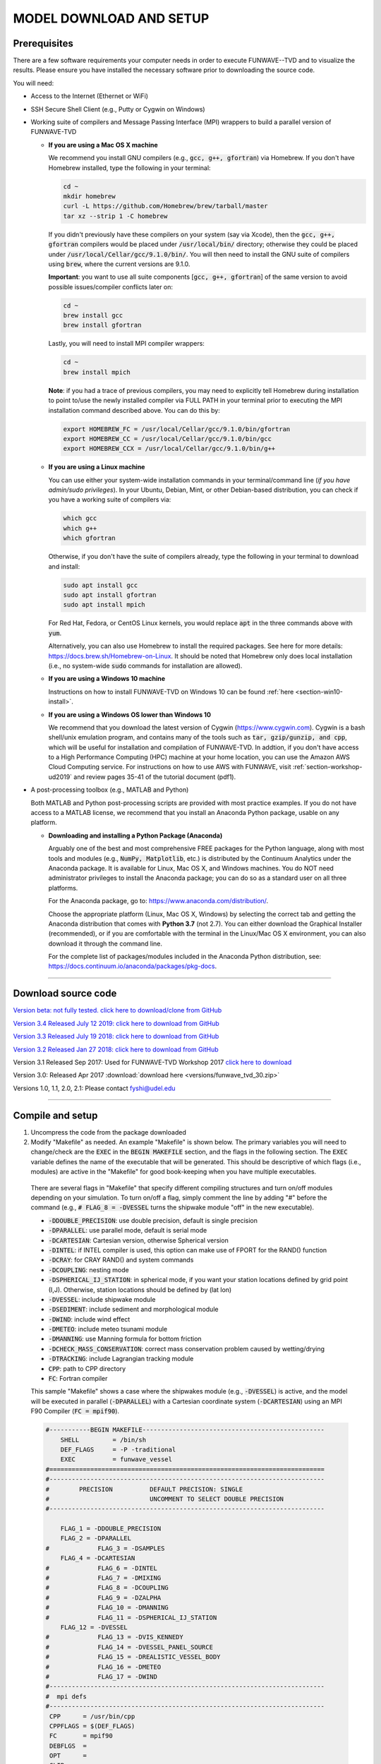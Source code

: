 .. _section-download:

MODEL DOWNLOAD AND SETUP
************************

=============
Prerequisites
=============

There are a few software requirements your computer needs in order to execute FUNWAVE--TVD and to visualize the results. Please ensure you have installed the necessary software prior to downloading the source code.

You will need:

* Access to the Internet (Ethernet or WiFi)
* SSH Secure Shell Client (e.g., Putty or Cygwin on Windows)
* Working suite of compilers and Message Passing Interface (MPI) wrappers to build a parallel version of FUNWAVE-TVD

  * **If you are using a Mac OS X machine**
     
    We recommend you install GNU compilers (e.g., :code:`gcc, g++, gfortran`) via Homebrew. If you don't have Homebrew installed, type the following in your terminal:
    
    .. code-block:: rest
        
        cd ~
        mkdir homebrew
        curl -L https://github.com/Homebrew/brew/tarball/master
        tar xz --strip 1 -C homebrew
        
    If you didn't previously have these compilers on your system (say via Xcode), then the :code:`gcc, g++, gfortran` compilers would be placed under :code:`/usr/local/bin/` directory; otherwise they could be placed under :code:`/usr/local/Cellar/gcc/9.1.0/bin/`. You will then need to install the GNU suite of compilers using :code:`brew`, where the current versions are 9.1.0.
    
    **Important**: you want to use all suite components [:code:`gcc, g++, gfortran`] of the same version to avoid possible issues/compiler conflicts later on:
    
    .. code-block:: rest

        cd ~
        brew install gcc
        brew install gfortran

    Lastly, you will need to install MPI compiler wrappers:
    
    .. code-block:: rest

        cd ~
        brew install mpich
   
    **Note**: if you had a trace of previous compilers, you may need to explicitly tell Homebrew during installation to point to/use the newly installed compiler via FULL PATH in your terminal prior to executing the MPI installation command described above. You can do this by:
    
    .. code-block:: rest
    
        export HOMEBREW_FC = /usr/local/Cellar/gcc/9.1.0/bin/gfortran
        export HOMEBREW_CC = /usr/local/Cellar/gcc/9.1.0/bin/gcc
        export HOMEBREW_CCX = /usr/local/Cellar/gcc/9.1.0/bin/g++

  * **If you are using a Linux machine**
    
    You can use either your system-wide installation commands in your terminal/command line (*if you have admin/sudo privileges*). In your Ubuntu, Debian, Mint, or other Debian-based distribution, you can check if you have a working suite of compilers via:
    
    .. code-block:: rest

        which gcc
        which g++
        which gfortran

    Otherwise, if you don't have the suite of compilers already, type the following in your terminal to download and install:
    
    .. code-block:: rest

        sudo apt install gcc
        sudo apt install gfortran
        sudo apt install mpich

    For Red Hat, Fedora, or CentOS Linux kernels, you would replace :code:`apt` in the three commands above with :code:`yum`.

    Alternatively, you can also use Homebrew to install the required packages. See here for more details: `<https://docs.brew.sh/Homebrew-on-Linux>`_. It should be noted that Homebrew only does local installation (i.e., no system-wide :code:`sudo` commands for installation are allowed).

  * **If you are using a Windows 10 machine**
    
    Instructions on how to install FUNWAVE-TVD on Windows 10 can be found :ref:`here <section-win10-install>`.

  * **If you are using a Windows OS lower than Windows 10**
   
    We recommend that you download the latest version of Cygwin (`<https://www.cygwin.com>`_). Cygwin is a bash shell/unix emulation program, and contains many of the tools such as :code:`tar, gzip/gunzip, and cpp`, which will be useful for installation and compilation of FUNWAVE-TVD. In addtion, if you don't have access to a High Performance Computing (HPC) machine at your home location, you can use the Amazon AWS Cloud Computing service. For instructions on how to use AWS with FUNWAVE, visit :ref:`section-workshop-ud2019` and review pages 35-41 of the tutorial document (pdf1).

* A post-processing toolbox (e.g., MATLAB and Python)

  Both MATLAB and Python post-processing scripts are provided with most practice examples. If you do not have access to a MATLAB license, we recommend that you install an Anaconda Python package, usable on any platform.

  * **Downloading and installing a Python Package (Anaconda)**
    
    Arguably one of the best and most comprehensive FREE packages for the Python language, along with most tools and modules (e.g., :code:`NumPy, Matplotlib`, etc.) is distributed by the Continuum Analytics under the Anaconda package. It is available for Linux, Mac OS X, and Windows machines. You do NOT need administrator privileges to install the Anaconda package; you can do so as a standard user on all three platforms.

    For the Anaconda package, go to: `<https://www.anaconda.com/distribution/>`_.

    Choose the appropriate platform (Linux, Mac OS X, Windows) by selecting the correct tab and getting the Anaconda distribution that comes with **Python 3.7** (not 2.7). You can either download the Graphical Installer (recommended), or if you are comfortable with the terminal in the Linux/Mac OS X environment, you can also download it through the command line.

    For the complete list of packages/modules included in the Anaconda Python distribution, see: `<https://docs.continuum.io/anaconda/packages/pkg-docs>`_.

********************************************

====================
Download source code 
====================

`Version beta: not fully tested. click here to download/clone from GitHub <https://github.com/fengyanshi/FUNWAVE-TVD>`_

`Version 3.4 Released July 12 2019: click here to download from GitHub <https://github.com/fengyanshi/FUNWAVE-TVD/releases>`_

`Version 3.3 Released July 19 2018: click here to download from GitHub <https://github.com/fengyanshi/FUNWAVE-TVD/releases>`_

`Version 3.2 Released Jan 27 2018: click here to download from GitHub <https://github.com/fengyanshi/FUNWAVE-TVD/releases>`_

Version 3.1 Released Sep 2017: Used for FUNWAVE-TVD Workshop 2017 `click here to download <https://github.com/fengyanshi/FUNWAVE-TVD/releases>`_

Version 3.0: Released Apr 2017 :download:`download here <versions/funwave_tvd_30.zip>`

Versions 1.0, 1.1, 2.0, 2.1: Please contact fyshi@udel.edu

***********************************************************


.. _subsection-compile:

=================
Compile and setup
=================

1. Uncompress the code from the package downloaded
2. Modify "Makefile" as needed. An example "Makefile" is shown below. The primary variables you will need to change/check are the :code:`EXEC` in the :code:`BEGIN MAKEFILE` section, and the flags in the following section. The :code:`EXEC` variable defines the name of the executable that will be generated. This should be descriptive of which flags (i.e., modules) are active in the "Makefile" for good book-keeping when you have multiple executables.

 There are several flags in "Makefile" that specify different compiling structures and turn on/off modules depending on your simulation. To turn on/off a flag, simply comment the line by adding "\#" before the command (e.g., :code:`# FLAG_8 = -DVESSEL` turns the shipwake module "off" in the new executable). 
 
 * :code:`-DDOUBLE_PRECISION`: use double precision, default is single precision
 * :code:`-DPARALLEL`: use parallel mode, default is serial mode
 * :code:`-DCARTESIAN`: Cartesian version, otherwise Spherical version
 * :code:`-DINTEL`: if INTEL compiler is used, this option can make use of FPORT for the RAND() function
 * :code:`-DCRAY`: for CRAY RAND() and system commands
 * :code:`-DCOUPLING`: nesting mode
 * :code:`-DSPHERICAL_IJ_STATION`: in spherical mode, if you want your station locations defined by grid point (I,J). Otherwise, station locations should be defined by (lat lon)  
 * :code:`-DVESSEL`: include shipwake module
 * :code:`-DSEDIMENT`: include sediment and morphological module
 * :code:`-DWIND`: include wind effect
 * :code:`-DMETEO`: include meteo tsunami module
 * :code:`-DMANNING`: use Manning formula for bottom friction
 * :code:`-DCHECK_MASS_CONSERVATION`: correct mass conservation problem caused by wetting/drying
 * :code:`-DTRACKING`: include Lagrangian tracking module
 * :code:`CPP`: path to CPP directory
 * :code:`FC`: Fortran compiler 

 This sample "Makefile" shows a case where the shipwakes module (e.g., :code:`-DVESSEL`) is active, and the model will be executed in parallel (:code:`-DPARALLEL`) with a Cartesian coordinate system (:code:`-DCARTESIAN`) using an MPI F90 Compiler (:code:`FC = mpif90`).

 .. code-block:: rest

        #-----------BEGIN MAKEFILE-------------------------------------------------
            SHELL         = /bin/sh
            DEF_FLAGS     = -P -traditional 
            EXEC          = funwave_vessel
        #==========================================================================
        #--------------------------------------------------------------------------
        #        PRECISION          DEFAULT PRECISION: SINGLE                     
        #                           UNCOMMENT TO SELECT DOUBLE PRECISION
        #--------------------------------------------------------------------------

            FLAG_1 = -DDOUBLE_PRECISION 
            FLAG_2 = -DPARALLEL
        #             FLAG_3 = -DSAMPLES
            FLAG_4 = -DCARTESIAN
        #             FLAG_6 = -DINTEL
        #             FLAG_7 = -DMIXING
        #             FLAG_8 = -DCOUPLING
        #             FLAG_9 = -DZALPHA
        #             FLAG_10 = -DMANNING
        #             FLAG_11 = -DSPHERICAL_IJ_STATION
            FLAG_12 = -DVESSEL
        #             FLAG_13 = -DVIS_KENNEDY
        #             FLAG_14 = -DVESSEL_PANEL_SOURCE
        #             FLAG_15 = -DREALISTIC_VESSEL_BODY
        #             FLAG_16 = -DMETEO
        #             FLAG_17 = -DWIND
        #--------------------------------------------------------------------------
        #  mpi defs 
        #--------------------------------------------------------------------------
         CPP      = /usr/bin/cpp 
         CPPFLAGS = $(DEF_FLAGS)
         FC       = mpif90
         DEBFLGS  = 
         OPT      = 
         CLIB     = 
        #==========================================================================

         FFLAGS = $(DEBFLGS) $(OPT) 
         MDEPFLAGS = --cpp --fext=f90 --file=-
         RANLIB = ranlib
        #--------------------------------------------------------------------------
        #  CAT Preprocessing Flags
        #--------------------------------------------------------------------------
           CPPARGS = $(CPPFLAGS) $(DEF_FLAGS) $(FLAG_1) $(FLAG_2) \
	  	     $(FLAG_3) $(FLAG_4) $(FLAG_5) $(FLAG_6) \
		     $(FLAG_7) $(FLAG_8) $(FLAG_9) $(FLAG_10)  \
		     $(FLAG_11) $(FLAG_12) $(FLAG_13) $(FLAG_14) \
		     $(FLAG_15) $(FLAG_16) $(FLAG_17) $(FLAG_18) \
		     $(FLAG_19) $(FLAG_20) $(FLAG_21) $(FLAG_22) \
		     $(FLAG_23) $(FLAG_24)
        #--------------------------------------------------------------------------
        #  Libraries           
        #--------------------------------------------------------------------------

        #            LIBS  = $(PV3LIB) $(CLIB)  $(PARLIB) $(IOLIBS) $(MPILIB) $(GOTMLIB)
        #            INCS  = $(IOINCS) $(GOTMINCS)


        #--------------------------------------------------------------------------
        #  Preprocessing and Compilation Directives
        #--------------------------------------------------------------------------
        .SUFFIXES: .o .f90 .F .F90 

        .F.o:
	        $(CPP) $(CPPARGS) $*.F > $*.f90
        	$(FC)  -c $(FFLAGS) $(INCS) $*.f90
        	/bin/rm $*.f90
        #--------------------------------------------------------------------------
        #  FUNWAVE-TVD Source Code.
        #--------------------------------------------------------------------------

        MODS  = mod_param.F mod_global.F mod_input.F mod_vessel.F mod_bathy_correction.F \
                mod_meteo.F mod_parallel_field_io.F

        MAIN  = main.F bc.F fluxes.F init.F io.F tridiagnal.F       \
                breaker.F derivatives.F dispersion.F etauv_solver.F \
                sponge.F sources.F masks.F parallel.F statistics.F \
                wavemaker.F mixing.F nesting.F misc.F samples.F\

        SRCS = $(MODS)  $(MAIN)

        OBJS = $(SRCS:.F=.o)

        #--------------------------------------------------------------------------
        #  Linking Directives               
        #--------------------------------------------------------------------------

        $(EXEC):	$(OBJS)
	        	$(FC) $(FFLAGS) $(LDFLAGS) -o $(EXEC) $(OBJS) $(LIBS)
        #		mv $(EXEC) ../bin/
        #--------------------------------------------------------------------------

        #--------------------------------------------------------------------------
        #  Tar Up Code                           
        #--------------------------------------------------------------------------

        tarfile:
	        tar cvf funwave_tvd.tar *.F  Makefile

        #--------------------------------------------------------------------------
        #  Cleaning targets.
        #--------------------------------------------------------------------------

        clean:
	        	/bin/rm -f *.o *.mod

        clobber:	clean
	        	/bin/rm -f *.f90 *.o $(EXEC)


3. Compile the code

   The command :code:`make`, by default, will look for a file named "Makefile" in the current directory. It will read the contents of the file to find the target program or project that needs to be built (i.e., compiled). Generally, once a program is compiled, an executable file is generated. Any changes made to the source file (e.g., "Makefile") will need to be re-compiled, and a new executable will need to be generated. To clean, or remove, the files generated by the makefile and create new ones, the :code:`make clean` command is used prior to compiling with :code:`make`.
   
   In your terminal, navigate to the directory :code:`/src/` containing the file "Makefile", and type the following:
   
   .. code-block:: rest
        
        make clean

        make

   The executable file such as :code:`funwave_vessel` or :code:`mytvd` (specified in "Makefile", :code:`EXEC = executable_name`) will be generated in the :code:`/src/` folder.  **Note**: always use :code:`make clean` after modifying the "Makefile".  

   If you want to use a specific "Makefile" under a different name (e.g., "makefile-svg"), the command :code:`make -f "makefile-svg"` is used.

4. Run the model

   Modify "input.txt" as needed. An example "input.txt" file is presented on the :ref:`Definitions of Parameters <section-definitions>` page where you can review the available input options. Review the required variables for specific modules (e.g., shipwakes) on the :ref:`Examples <section-examples>` page.

   To run FUNWAVE locally, navigate to the directory containing the input files needed for your simulation and type the following command in your terminal: 

   .. code-block:: rest
       
        mpirun -np 4 /src/funwave_vessel

   Here, the parallel processing MPI is established and the number of processors, :code:`-np` is set to 4. This number will change depending on the capacity of your local machine. Next, the path to the FUNWAVE exectuable :code:`funwave_vessel` is called upon, and the model begins the simulation.

   If you are running FUNWAVE on a HPC machine . . .

************************************************************

========================
Download simple examples
========================

Simple examples are included in the package of Version 3.1 and higher (`click here to download from GitHub <https://github.com/fengyanshi/FUNWAVE-TVD>`_) . They are located in the directory :code:`/simple_cases/`. 
The simple examples serve as baseline cases for testing your system. You can also choose a simple case similar to your modeling scenario to set up your case. A brief list of examples are listed below; the full list of simple cases can be found :ref:`here <section-examples>`. These simple examples are also used during the FUNWAVE training workshop. 

* `Waves on 1D slope <slope.html>`_

* `Waves on 2D beach <beach_2d.html>`_

* `Waves and rip currents on 2D beach <rip_2d.html>`_

* `Sediment transport in 2D rip channels <sediment_rip.html>`_

* `Surface waves at an inlet-beach-shoal system <inlet_shoal.html>`_

* `Japanese Tohoku tsunami (Ocean-basin scale) <tohoku.html>`_

* `Ship-wakes <vessel.html>`_

* `Ship-wakes + sediment transport <vessel_morpho.html>`_

* `Meteotsunami <meteo.html>`_

========================
Download benchmark tests
========================

Benchmark tests are validation and verification (V\&V) cases with model comparisons with lab or field experiment data. `Available benchmarks: click here to download from GitHub <https://github.com/fengyanshi/BENCHMARK_FUNWAVE>`_





